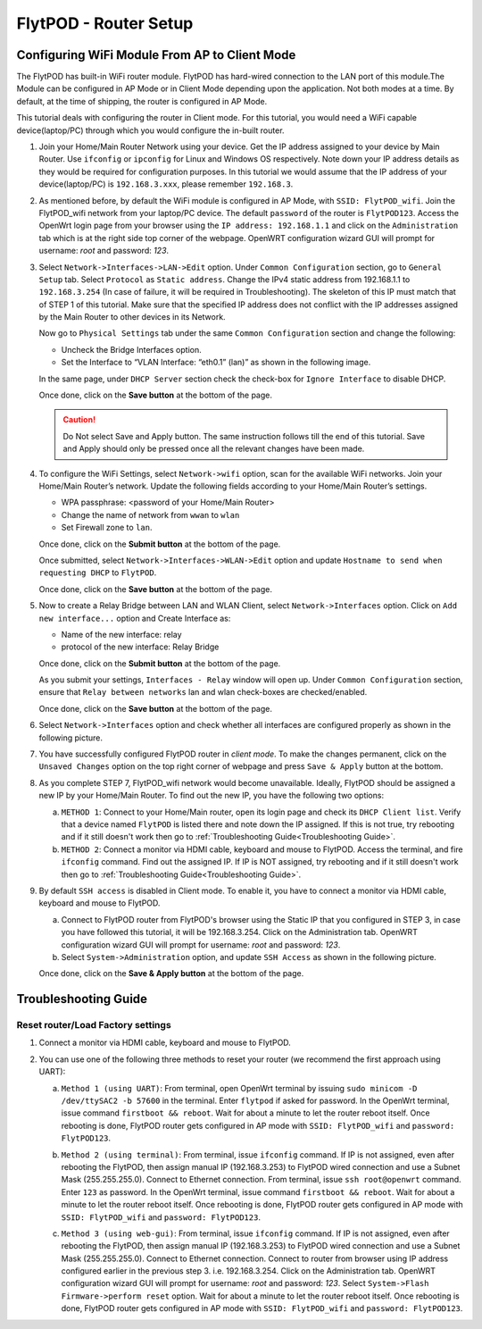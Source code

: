 .. _flytpod router setup:

FlytPOD - Router Setup
======================

.. _configuring wifi module in client mode:

Configuring WiFi Module From AP to Client Mode
^^^^^^^^^^^^^^^^^^^^^^^^^^^^^^^^^^^^^^^^^^^^^^

The FlytPOD has built-in WiFi router module. FlytPOD has hard-wired connection to the LAN port of this module.The Module can be configured in AP Mode or in Client Mode depending upon the application. Not both modes at a time. By default, at the time of shipping, the router is configured in AP Mode.  

This tutorial deals with configuring the router in Client mode.
For this tutorial, you would need a WiFi capable device(laptop/PC) through which you would configure the in-built router.

1. Join your Home/Main Router Network using your device. Get the IP address assigned to your device by Main Router. Use ``ifconfig`` or ``ipconfig`` for Linux and Windows OS respectively. Note down your IP address details as they would be required for configuration purposes. In this tutorial we would assume that the IP address of your device(laptop/PC) is ``192.168.3.xxx``, please remember ``192.168.3``.

2. As mentioned before, by default the WiFi module is configured in AP Mode, with ``SSID: FlytPOD_wifi``. Join the FlytPOD_wifi network from your laptop/PC device. The default ``password`` of the router is ``FlytPOD123``. Access the OpenWrt login page from your browser using the ``IP address: 192.168.1.1`` and click on the ``Administration`` tab which is at the right side top corner of the webpage. OpenWRT configuration wizard GUI will prompt for username: *root* and password: *123*.

   .. image:: /_static/Images/Authorization.png
	:align: center

       
3. Select ``Network->Interfaces->LAN->Edit`` option. Under ``Common Configuration`` section, go to ``General Setup`` tab. Select ``Protocol`` as ``Static address``. Change the IPv4 static address from 192.168.1.1 to ``192.168.3.254`` (In case of failure, it will be required in Troubleshooting). The skeleton of this IP must match that of STEP 1 of this tutorial. Make sure that the specified IP address does not conflict with the IP addresses assigned by the Main Router to other devices in its Network. 

   .. image:: /_static/Images/common_config.png
  	:align: center

   Now go to ``Physical Settings`` tab under the same ``Common Configuration`` section and change the following:

   * Uncheck the Bridge Interfaces option.
   * Set the Interface to “VLAN Interface: “eth0.1” (lan)” as shown in the following image.

   .. image:: /_static/Images/interfacelan.png
	:align: center


   In the same page, under ``DHCP Server`` section check the check-box for ``Ignore Interface`` to disable DHCP.

   .. image:: /_static/Images/DHCP_server.png
	:align: center


   Once done, click on the **Save button** at the bottom of the page.

   .. caution:: Do Not select Save and Apply button. The same instruction follows till the end of this tutorial. Save and Apply should only be pressed once all the relevant changes have been made.

4. To configure the WiFi Settings, select ``Network->wifi`` option, scan for the available WiFi networks. Join your Home/Main Router’s network. Update the following fields according to your Home/Main Router’s settings.

   - WPA passphrase: <password of your Home/Main Router>
   - Change the name of network from ``wwan`` to ``wlan``
   - Set Firewall zone to ``lan``.

   Once done, click on the **Submit button** at the bottom of the page.

   .. image:: /_static/Images/join_nw_settings.png
	:align: center

   Once submitted, select ``Network->Interfaces->WLAN->Edit`` option and update ``Hostname to send when requesting DHCP`` to ``FlytPOD``.
   
   .. image:: /_static/Images/wlan.png
   
   


   Once done, click on the **Save button** at the bottom of the page.

5. Now to create a Relay Bridge between LAN and WLAN Client, select ``Network->Interfaces`` option. Click on ``Add new interface...`` option and Create Interface as:
   
   * Name of the new interface: relay
   * protocol of the new interface: Relay Bridge
     
   Once done, click on the **Submit button** at the bottom of the page.

   .. image:: /_static/Images/create_interface.png
	:align: center

   As you submit your settings, ``Interfaces - Relay`` window will open up. Under ``Common Configuration`` section, ensure that ``Relay between networks`` lan and wlan check-boxes are checked/enabled.

   Once done, click on the **Save button** at the bottom of the page.

   .. image:: /_static/Images/interface_relay.png
	:align: center


6. Select ``Network->Interfaces`` option and check whether all interfaces are configured properly as shown in the following picture.
   
   .. image:: /_static/Images/interface_over.png
	:align: center

7. You have successfully configured FlytPOD router in *client mode*. To make the changes permanent, click on the ``Unsaved Changes`` option on the top right corner of webpage and press ``Save & Apply`` button at the bottom. 


8. As you complete STEP 7, FlytPOD_wifi network would become unavailable. Ideally, FlytPOD should be assigned a new IP by your Home/Main Router. To find out the new IP, you have the following two options: 

   a) ``METHOD 1``: Connect to your Home/Main router, open its login page and check its ``DHCP Client list``. Verify that a device named ``FlytPOD`` is listed there and note down the IP assigned. If this is not true, try rebooting and if it still doesn't work then go to :ref:`Troubleshooting Guide<Troubleshooting Guide>`.
   b) ``METHOD 2``: Connect a monitor via HDMI cable, keyboard and mouse to FlytPOD. Access the terminal, and fire ``ifconfig`` command. Find out the assigned IP. If IP is NOT assigned, try rebooting and if it still doesn't work then go to :ref:`Troubleshooting Guide<Troubleshooting Guide>`.


9. By default ``SSH access`` is disabled in Client mode. To enable it, you have to connect a monitor via HDMI cable, keyboard and mouse to FlytPOD. 

   a) Connect to FlytPOD router from FlytPOD's browser using the Static IP that you configured in STEP 3, in case you have followed this tutorial, it will be 192.168.3.254. Click on the Administration tab. OpenWRT configuration wizard GUI will prompt for username: *root* and password: *123*.
   b) Select ``System->Administration`` option, and update ``SSH Access`` as shown in the following picture.
     
   Once done, click on the **Save & Apply button** at the bottom of the page.

   .. image:: /_static/Images/SSH_access.png
	:align: center

.. _Troubleshooting Guide: 

Troubleshooting Guide
^^^^^^^^^^^^^^^^^^^^^

Reset router/Load Factory settings
++++++++++++++++++++++++++++++++++

1. Connect a monitor via HDMI cable, keyboard and mouse to FlytPOD.
2. You can use one of the following three methods to reset your router (we recommend the first approach using UART):

   a) ``Method 1 (using UART)``: From terminal, open OpenWrt terminal by issuing ``sudo minicom -D /dev/ttySAC2 -b 57600`` in the terminal. Enter ``flytpod`` if asked for password. In the OpenWrt terminal, issue command ``firstboot && reboot``. Wait for about a minute to let the router reboot itself. Once rebooting is done, FlytPOD router gets configured in AP mode with ``SSID: FlytPOD_wifi`` and ``password: FlytPOD123``.

   .. image:: /_static/Images/root@openWRT.png
	:align: center
 
   b) ``Method 2 (using terminal)``: From terminal, issue ``ifconfig`` command. If IP is not assigned, even after rebooting the FlytPOD, then assign manual IP (192.168.3.253) to FlytPOD wired connection and use a Subnet Mask (255.255.255.0). Connect to Ethernet connection. From terminal, issue ``ssh root@openwrt`` command. Enter ``123`` as password. In the OpenWrt terminal, issue command ``firstboot && reboot``. Wait for about a minute to let the router reboot itself. Once rebooting is done, FlytPOD router gets configured in AP mode with ``SSID: FlytPOD_wifi`` and ``password: FlytPOD123``.

   .. image:: /_static/Images/root@openWRT.png
	:align: center
 

   c) ``Method 3 (using web-gui)``: From terminal, issue ``ifconfig`` command. If IP is not assigned, even after rebooting the FlytPOD, then assign manual IP (192.168.3.253) to FlytPOD wired connection and use a Subnet Mask (255.255.255.0). Connect to Ethernet connection. Connect to router from browser using IP address configured earlier in the previous step 3. i.e. 192.168.3.254. Click on the Administration tab. OpenWRT configuration wizard GUI will prompt for username: *root* and password: *123*. Select ``System->Flash Firmware->perform reset`` option. Wait for about a minute to let the router reboot itself. Once rebooting is done, FlytPOD router gets configured in AP mode with ``SSID: FlytPOD_wifi`` and ``password: FlytPOD123``.

.. Upgrading the firmware
.. ^^^^^^^^^^^^^^^^^^^^^^

.. 1. Join the FlytPOD_wifi network from your laptop/mobile device.
.. 2. And then access the module from Host browser using IP address: 192.168.1.1
.. 3. Directly Flash new Firmware Image menu will come then specify the binary(provided by NavStik) file location and then click on the “flash image” and follow the steps.

